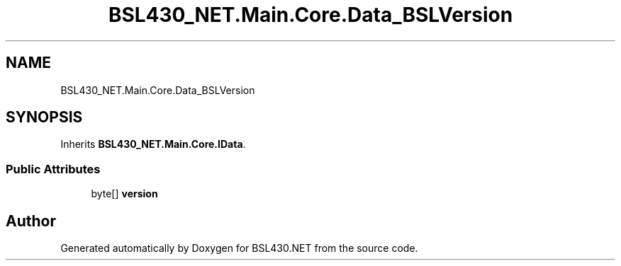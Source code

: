 .TH "BSL430_NET.Main.Core.Data_BSLVersion" 3 "Tue Sep 17 2019" "Version 1.3.4" "BSL430.NET" \" -*- nroff -*-
.ad l
.nh
.SH NAME
BSL430_NET.Main.Core.Data_BSLVersion
.SH SYNOPSIS
.br
.PP
.PP
Inherits \fBBSL430_NET\&.Main\&.Core\&.IData\fP\&.
.SS "Public Attributes"

.in +1c
.ti -1c
.RI "byte[] \fBversion\fP"
.br
.in -1c

.SH "Author"
.PP 
Generated automatically by Doxygen for BSL430\&.NET from the source code\&.
